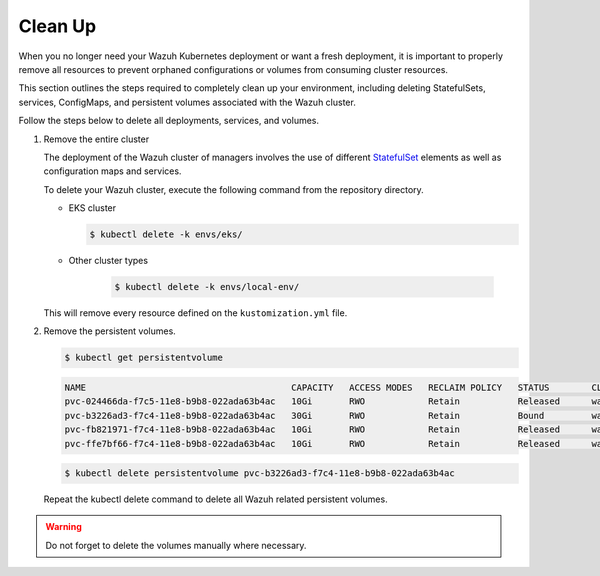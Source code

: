 .. Copyright (C) 2015, Wazuh, Inc.

.. meta::
   :description: This section outlines the steps required to completely clean up your environment, including deleting StatefulSets, services, ConfigMaps, and persistent volumes associated with the Wazuh cluster.

Clean Up
========

When you no longer need your Wazuh Kubernetes deployment or want a fresh deployment, it is important to properly remove all resources to prevent orphaned configurations or volumes from consuming cluster resources.

This section outlines the steps required to completely clean up your environment, including deleting StatefulSets, services, ConfigMaps, and persistent volumes associated with the Wazuh cluster.

Follow the steps below to delete all deployments, services, and volumes.

#. Remove the entire cluster

   The deployment of the Wazuh cluster of managers involves the use of different `StatefulSet <https://kubernetes.io/docs/concepts/workloads/controllers/statefulset/>`__ elements as well as configuration maps and services.

   To delete your Wazuh cluster, execute the following command from the repository directory.

   -  EKS cluster

      .. code-block:: console

         $ kubectl delete -k envs/eks/

   - Other cluster types

      .. code-block:: console

         $ kubectl delete -k envs/local-env/

   This will remove every resource defined on the ``kustomization.yml`` file.

#. Remove the persistent volumes.

   .. code-block:: console

      $ kubectl get persistentvolume

   .. code-block:: none
      :class: output

      NAME                                       CAPACITY   ACCESS MODES   RECLAIM POLICY   STATUS        CLAIM                                                         STORAGECLASS             REASON    AGE
      pvc-024466da-f7c5-11e8-b9b8-022ada63b4ac   10Gi       RWO            Retain           Released      wazuh/wazuh-manager-worker-wazuh-manager-worker-1-0           gp2-encrypted-retained             6d
      pvc-b3226ad3-f7c4-11e8-b9b8-022ada63b4ac   30Gi       RWO            Retain           Bound         wazuh/wazuh-indexer-wazuh-indexer-0                           gp2-encrypted-retained             6d
      pvc-fb821971-f7c4-11e8-b9b8-022ada63b4ac   10Gi       RWO            Retain           Released      wazuh/wazuh-manager-master-wazuh-manager-master-0             gp2-encrypted-retained             6d
      pvc-ffe7bf66-f7c4-11e8-b9b8-022ada63b4ac   10Gi       RWO            Retain           Released      wazuh/wazuh-manager-worker-wazuh-manager-worker-0-0           gp2-encrypted-retained             6d

   .. code-block:: console

      $ kubectl delete persistentvolume pvc-b3226ad3-f7c4-11e8-b9b8-022ada63b4ac

   Repeat the kubectl delete  command to delete all Wazuh related persistent volumes.

.. warning::

   Do not forget to delete the volumes manually where necessary.
